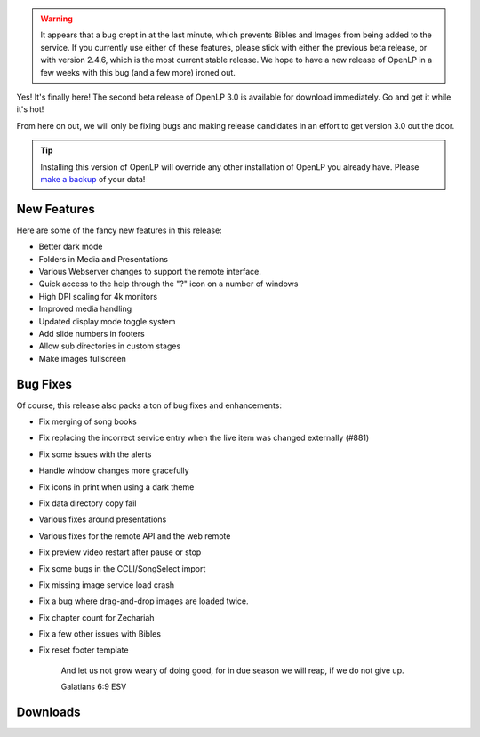 .. title: OpenLP 3.0 Beta 2 (2.9.3) Zealous Zechariah [UPDATED]
.. slug: 2021/09/05/openlp-30-beta-2-293-zealous-zechariah
.. date: 2021-09-05 12:00:00 UTC
.. tags: 
.. category: 
.. link: 
.. description: 
.. type: text
.. previewimage: /cover-images/openlp-30-beta-2-293-zealous-zechariah.jpg

.. warning::

   It appears that a bug crept in at the last minute, which prevents Bibles and Images from being added to the service.
   If you currently use either of these features, please stick with either the previous beta release, or with version
   2.4.6, which is the most current stable release. We hope to have a new release of OpenLP in a few weeks with this
   bug (and a few more) ironed out.


Yes! It's finally here! The second beta release of OpenLP 3.0 is available for download immediately.
Go and get it while it's hot!

From here on out, we will only be fixing bugs and making release candidates in an effort to get
version 3.0 out the door.

.. tip::

   Installing this version of OpenLP will override any other installation of OpenLP you already
   have. Please `make a backup`_ of your data!

New Features
------------

Here are some of the fancy new features in this release:

* Better dark mode
* Folders in Media and Presentations
* Various Webserver changes to support the remote interface.
* Quick access to the help through the "?" icon on a number of windows
* High DPI scaling for 4k monitors
* Improved media handling
* Updated display mode toggle system
* Add slide numbers in footers
* Allow sub directories in custom stages
* Make images fullscreen

Bug Fixes
---------

Of course, this release also packs a ton of bug fixes and enhancements:

* Fix merging of song books 
* Fix replacing the incorrect service entry when the live item was changed externally (#881)
* Fix some issues with the alerts
* Handle window changes more gracefully
* Fix icons in print when using a dark theme
* Fix data directory copy fail 
* Various fixes around presentations
* Various fixes for the remote API and the web remote
* Fix preview video restart after pause or stop
* Fix some bugs in the CCLI/SongSelect import
* Fix missing image service load crash
* Fix a bug where drag-and-drop images are loaded twice.
* Fix chapter count for Zechariah
* Fix a few other issues with Bibles
* Fix reset footer template


   And let us not grow weary of doing good, for in due season we will reap, if we do not give up.

   Galatians 6:9 ESV


Downloads
---------

.. raw:: html

   <div class="text-center" style="margin-bottom: 2em">
    <div class="btn-group">
      <button type="button" class="btn btn-info dropdown-toggle" data-toggle="dropdown" aria-haspopup="true" aria-expanded="false">
        <i class="fa fa-windows"></i>
        Windows
        &nbsp;
        <span class="caret"></span>
      </button>
      <ul class="dropdown-menu">
        <li><a href="https://get.openlp.org/2.9.3/OpenLP-2.9.3-x64.msi">64-bit Installer</a></li>
        <li><a href="https://get.openlp.org/2.9.3/OpenLPPortable_2.9.3.0-x64.paf.exe">64-bit Portable</a></li>
        <li><a href="https://get.openlp.org/2.9.3/OpenLP-2.9.3.msi">32-bit Installer</a></li>
        <li><a href="https://get.openlp.org/2.9.3/OpenLPPortable_2.9.3.0-x86.paf.exe">32-bit Portable</a></li>
      </ul>
    </div>
    <a class="btn btn-default" href="https://get.openlp.org/2.9.3/OpenLP-2.9.3.dmg">
      <i class="fa fa-apple"></i> macOS 10.12+
    </a>
    <a class="btn btn-ubuntu" href="https://get.openlp.org/2.9.2/openlp_2.9.2-1_all.deb">
      <img class="icon notranslate" src="/images/ubuntu-logo.png"/> Ubuntu
    </a>
    <a class="btn btn-debian" href="https://get.openlp.org/2.9.2/openlp_2.9.2-1_all.deb">
      <img class="icon notranslate" src="/images/debian-logo.png"/> Debian
    </a>
    <a class="btn btn-fedora" href="https://copr.fedorainfracloud.org/coprs/trb143/OpenLP/">
      <img class="icon notranslate" src="/images/fedora-logo.png"/> Fedora
    </a>
    <a class="btn btn-success" href="https://get.openlp.org/2.9.3/OpenLP-2.9.3.tar.gz">
      <i class="fa fa-file-archive-o"></i> Source
    </a>
   </div>

.. _make a backup: https://manual.openlp.org/backing_up.html 
